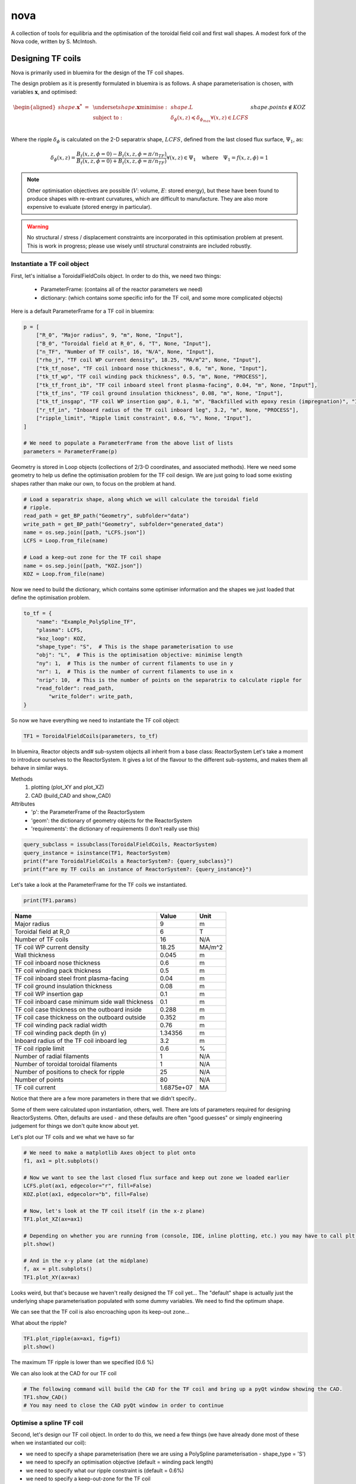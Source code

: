 nova
====

A collection of tools for equilibria and the optimisation of the toroidal field coil and first wall shapes. A modest fork of the Nova code, written by S. McIntosh.


Designing TF coils
------------------
Nova is primarily used in bluemira for the design of the TF coil shapes. 

The design problem as it is presently formulated in bluemira is as follows. A shape parameterisation is chosen, with variables :math:`\mathbf{x}`, and optimised:

.. math::

	\begin{aligned}
        	shape.\mathbf{x^{*}}~=~ & \underset{shape.\mathbf{x}}{\text{minimise}}:
        	& & shape.L\\
        	& \text{subject to}:
        	& & \delta_{\phi}(x, z) \preccurlyeq \delta_{\phi_{max}} \forall (x, z) \in LCFS\\
		&&& shape.points \not \in KOZ
	\end{aligned}


Where the ripple :math:`\delta_{\phi}` is calculated on the 2-D separatrix shape, :math:`LCFS`, defined from the last closed flux surface, :math:`\Psi_{1}`, as:

.. math::

	\delta_{\phi}(x, z) = \frac{B_{t}(x, z, \phi=0)-B_{t}(x, z, \phi=\pi/n_{TF})}{B_{t}(x, z, \phi=0)+B_{t}(x, z, \phi=\pi/n_{TF})} \forall (x, z) \in \Psi_{1} ~~~\text{where}~~~ \Psi_{1} = f(x, z,\phi) = 1

.. note::
	
	Other optimisation objectives are possible (:math:`V`: volume, :math:`E`: stored energy), but these have been found to produce shapes with re-entrant curvatures, which are difficult to manufacture. They are also more expensive to evaluate (stored energy in particular).


.. warning::

	No structural / stress / displacement constraints are incorporated in this optimisation problem at present. This is work in progress; please use wisely until structural constraints are included robustly.

Instantiate a TF coil object
############################

First, let's initialise a ToroidalFieldCoils object. In order to do this, we need two things:

    * ParameterFrame: (contains all of the reactor parameters we need)
    * dictionary:     (which contains some specific info for the TF coil, and some more complicated objects)

Here is a default ParameterFrame for a TF coil in bluemira:

.. code-block:: python

	p = [
	    ["R_0", "Major radius", 9, "m", None, "Input"],
	    ["B_0", "Toroidal field at R_0", 6, "T", None, "Input"],
	    ["n_TF", "Number of TF coils", 16, "N/A", None, "Input"],
	    ["rho_j", "TF coil WP current density", 18.25, "MA/m^2", None, "Input"],
	    ["tk_tf_nose", "TF coil inboard nose thickness", 0.6, "m", None, "Input"],
	    ["tk_tf_wp", "TF coil winding pack thickness", 0.5, "m", None, "PROCESS"],
	    ["tk_tf_front_ib", "TF coil inboard steel front plasma-facing", 0.04, "m", None, "Input"],
	    ["tk_tf_ins", "TF coil ground insulation thickness", 0.08, "m", None, "Input"],
	    ["tk_tf_insgap", "TF coil WP insertion gap", 0.1, "m", "Backfilled with epoxy resin (impregnation)", "Input"],
	    ["r_tf_in", "Inboard radius of the TF coil inboard leg", 3.2, "m", None, "PROCESS"],
	    ["ripple_limit", "Ripple limit constraint", 0.6, "%", None, "Input"],
	]

	# We need to populate a ParameterFrame from the above list of lists
	parameters = ParameterFrame(p)

Geometry is stored in Loop objects (collections of 2/3-D coordinates, and associated methods). Here we need some geometry to help us define the optimisation problem for the TF coil design. We are just going to load some existing shapes rather than make our own, to focus on the problem at hand.

.. code-block:: python
	
	# Load a separatrix shape, along which we will calculate the toroidal field
	# ripple.
	read_path = get_BP_path("Geometry", subfolder="data")
	write_path = get_BP_path("Geometry", subfolder="generated_data")
	name = os.sep.join([path, "LCFS.json"])
	LCFS = Loop.from_file(name)

	# Load a keep-out zone for the TF coil shape
	name = os.sep.join([path, "KOZ.json"])
	KOZ = Loop.from_file(name)


Now we need to build the dictionary, which contains some optimiser information and the shapes we just loaded that define the optimisation problem.

.. code-block:: python

	to_tf = {
	    "name": "Example_PolySpline_TF",
	    "plasma": LCFS,
	    "koz_loop": KOZ,
	    "shape_type": "S",  # This is the shape parameterisation to use
	    "obj": "L",  # This is the optimisation objective: minimise length
	    "ny": 1,  # This is the number of current filaments to use in y
	    "nr": 1,  # This is the number of current filaments to use in x
	    "nrip": 10,  # This is the number of points on the separatrix to calculate ripple for
	    "read_folder": read_path,
		"write_folder": write_path,
	}

So now we have everything we need to instantiate the TF coil object:

.. code-block:: python

	TF1 = ToroidalFieldCoils(parameters, to_tf)

In bluemira, Reactor objects and# sub-system objects all inherit from a base class: ReactorSystem
Let's take a moment to introduce ourselves to the ReactorSystem. It gives a lot of the flavour to the different sub-systems, and makes them all behave in similar ways.

Methods
     #. plotting (plot_XY and plot_XZ)
     #. CAD (build_CAD and show_CAD)
Attributes
     - 'p': the ParameterFrame of the ReactorSystem
     - 'geom': the dictionary of geometry objects for the ReactorSystem
     - 'requirements': the dictionary of requirements (I don't really use this)

.. code-block:: python

	query_subclass = issubclass(ToroidalFieldCoils, ReactorSystem)
	query_instance = isinstance(TF1, ReactorSystem)
	print(f"are ToroidalFieldCoils a ReactorSystem?: {query_subclass}")
	print(f"are my TF coils an instance of ReactorSystem?: {query_instance}")


Let's take a look at the ParameterFrame for the TF coils we instantiated.

.. code-block:: python

	print(TF1.params)

================================================  ==========  ======
Name                                                   Value  Unit
================================================  ==========  ======
Major radius                                               9  m
Toroidal field at R_0                                      6  T
Number of TF coils                                        16  N/A
TF coil WP current density                             18.25  MA/m^2
Wall thickness                                         0.045  m
TF coil inboard nose thickness                           0.6  m
TF coil winding pack thickness                           0.5  m
TF coil inboard steel front plasma-facing               0.04  m
TF coil ground insulation thickness                     0.08  m
TF coil WP insertion gap                                 0.1  m
TF coil inboard case minimum side wall thickness         0.1  m
TF coil case thickness on the outboard inside          0.288  m
TF coil case thickness on the outboard outside         0.352  m
TF coil winding pack radial width                       0.76  m
TF coil winding pack depth (in y)                    1.34356  m
Inboard radius of the TF coil inboard leg                3.2  m
TF coil ripple limit                                     0.6  %
Number of radial filaments                                 1  N/A
Number of toroidal toroidal filaments                      1  N/A
Number of positions to check for ripple                   25  N/A
Number of points                                          80  N/A
TF coil current                                   1.6875e+07  MA
================================================  ==========  ======

Notice that there are a few more parameters in there that we didn't specify..

Some of them were calculated upon instantiation, others, well. There are lots of parameters required for designing ReactorSystems. Often, defaults are used - and these defaults are often "good guesses" or simply engineering judgement for things we don't quite know about yet.

Let's plot our TF coils and we what we have so far

.. code-block:: python

	# We need to make a matplotlib Axes object to plot onto
	f1, ax1 = plt.subplots()

	# Now we want to see the last closed flux surface and keep out zone we loaded earlier
	LCFS.plot(ax1, edgecolor="r", fill=False)
	KOZ.plot(ax1, edgecolor="b", fill=False)

	# Now, let's look at the TF coil itself (in the x-z plane)
	TF1.plot_XZ(ax=ax1)

	# Depending on whether you are running from (console, IDE, inline plotting, etc.) you may have to call plt.show() to see the plots that are generated	
	plt.show()

	# And in the x-y plane (at the midplane)
	f, ax = plt.subplots()
	TF1.plot_XY(ax=ax)


.. image:: ../images/nova/figure1.png


.. image:: ../images/nova/figure2.png


Looks weird, but that's because we haven't really designed the TF coil yet...
The "default" shape is actually just the underlying shape parameterisation populated with some dummy variables. We need to find the optimum shape.

We can see that the TF coil is also encroaching upon its keep-out zone...

What about the ripple?

.. code-block:: python
	
	TF1.plot_ripple(ax=ax1, fig=f1)
	plt.show()

.. image:: ../images/nova/figure3.png


The maximum TF ripple is lower than we specified (0.6 %)

We can also look at the CAD for our TF coil

.. code-block:: python

	# The following command will build the CAD for the TF coil and bring up a pyQt window showing the CAD.
	TF1.show_CAD()
	# You may need to close the CAD pyQt window in order to continue

.. image:: ../images/nova/first_cad.png


Optimise a spline TF coil
#########################

Second, let's design our TF coil object. In order to do this, we need a few things (we have already done most of these when we instantiated our coil):

* we need to specify a shape parameterisation (here we are using a PolySpline parameterisation - shape_type = 'S')
* we need to specify an optimisation objective (default = winding pack length)
* we need to specify what our ripple constraint is (default = 0.6%)
* we need to specify a keep-out-zone for the TF coil
* we need to specify a shape upon which we want to contrain the ripple
* we need to optimise the TF coil shape parameterisation


Run the optimisation problem (minimise length, constrain ripple)

.. code-block:: python

	bprint("Optimising 'S' TF coil... could take about 1 min 40 s..")
	TF1.optimise()


Hmm... a warning. Our maximum ripple is a little higher than we specified.
This is because we didn't specify many points at which to check the ripple

Let's look at what is going on

.. code-block:: python

	f, ax = plt.subplots()
	TF1.plot_XZ(ax=ax)
	TF1.plot_ripple(ax=ax, fig=f)


.. image:: ../images/nova/figure4.png


.. note::

	The bigger ny, ny, and nrip are, the longer the optimisation will take (and the better the result)

In practice, we know a bit about this problem...

The TF ripple is usually the worst on the low field side (outboard portion)
So we speed up the problem by only checking points on the LFS

Let's improve this a bit, by increasing the resolution:

.. code-block:: python
	
	TF1.optimise(ny=2, nrippoints=20)

There, that's a bit better...

